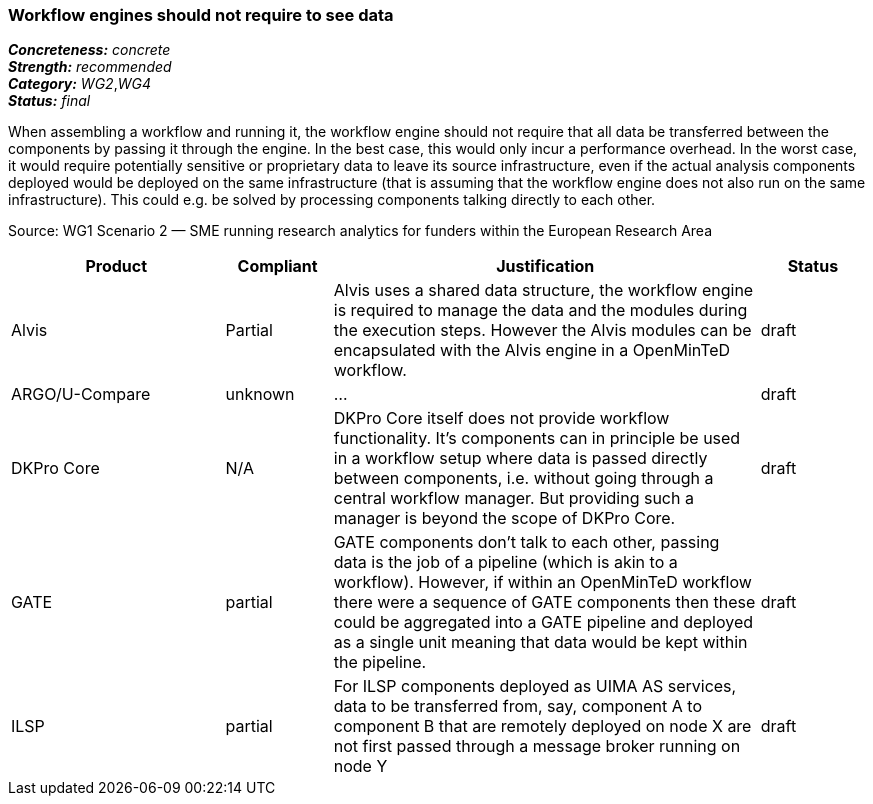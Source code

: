 === Workflow engines should not require to see data

[%hardbreaks]
[small]#*_Concreteness:_* __concrete__#
[small]#*_Strength:_*     __recommended__#
[small]#*_Category:_*     __WG2__,__WG4__#
[small]#*_Status:_*       __final__#

When assembling a workflow and running it, the workflow engine should not require that all data be transferred between the components by passing it through the engine. In the best case, this would only incur a performance overhead. In the worst case, it would require potentially sensitive or proprietary data to leave its source infrastructure, even if the actual analysis components deployed would be deployed on the same infrastructure (that is assuming that the workflow engine does not also run on the same infrastructure). This could e.g. be solved by processing components talking directly to each other.

Source: WG1 Scenario 2 — SME running research analytics for funders within the European Research Area

// Below is an example of how a compliance evaluation table could look. This is presently optional
// and may be moved to a more structured/principled format later maintained in separate files.
[cols="2,1,4,1"]
|====
|Product|Compliant|Justification|Status

| Alvis
| Partial
| Alvis uses a shared data structure, the workflow engine is required to manage the data and the modules during the execution steps. However the Alvis modules can be encapsulated with the Alvis engine in a OpenMinTeD workflow.
| draft

| ARGO/U-Compare
| unknown
| ...
| draft

| DKPro Core
| N/A
| DKPro Core itself does not provide workflow functionality. It's components can in principle be used in a workflow setup where data is passed directly between components, i.e. without going through a central workflow manager. But providing such a manager is beyond the scope of DKPro Core.
| draft

| GATE
| partial
| GATE components don't talk to each other, passing data is the job of a pipeline (which is akin to a workflow). However, if within an OpenMinTeD workflow there were a sequence of GATE components then these could be aggregated into a GATE pipeline and deployed as a single unit meaning that data would be kept within the pipeline.
| draft

| ILSP
| partial
| For ILSP components deployed as UIMA AS services, data to be transferred from, say, component A to component B that are remotely deployed on node X are not first passed through a message broker running on node Y
| draft
|====
